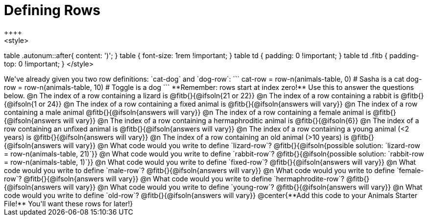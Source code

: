 = Defining Rows
++++
<style>
table .autonum::after{ content: ')'; }
table { font-size: 1rem !important; }
table td { padding: 0 !important; }
table td .fitb { padding-top: 0 !important; }
</style>
++++
We've already given you two row definitions: `cat-dog` and `dog-row`:

```
cat-row = row-n(animals-table,  0)  # Sasha is a cat
dog-row = row-n(animals-table, 10) # Toggle is a dog
```

**Remember: rows start at index zero!** Use this to answer the questions below.

@n The index of a row containing a lizard is @fitb{}{@ifsoln{21 or 22}}

@n The index of a row containing a rabbit is @fitb{}{@ifsoln{1 or 24}}

@n The index of a row containing a fixed animal is @fitb{}{@ifsoln{answers will vary}}

@n The index of a row containing a male animal @fitb{}{@ifsoln{answers will vary}}

@n The index of a row containing a female animal is @fitb{}{@ifsoln{answers will vary}}

@n The index of a row containing a hermaphroditic animal is @fitb{}{@ifsoln{6}}

@n The index of a row containing an unfixed animal is @fitb{}{@ifsoln{answers will vary}}

@n The index of a row containing a young animal (<2 years) is @fitb{}{@ifsoln{answers will vary}}

@n The index of a row containing an old animal (>10 years) is @fitb{}{@ifsoln{answers will vary}}

@n What code would you write to define `lizard-row`?

@fitb{}{@ifsoln{possible solution: `lizard-row = row-n(animals-table, 21)`}}

@n What code would you write to define `rabbit-row`?

@fitb{}{@ifsoln{possible solution: `rabbit-row = row-n(animals-table, 1)`}}

@n What code would you write to define `fixed-row`?

@fitb{}{@ifsoln{answers will vary}}

@n What code would you write to define `male-row`?

@fitb{}{@ifsoln{answers will vary}}

@n What code would you write to define `female-row`?

@fitb{}{@ifsoln{answers will vary}}

@n What code would you write to define `hermaphrodite-row`?

@fitb{}{@ifsoln{answers will vary}}

@n What code would you write to define `young-row`?

@fitb{}{@ifsoln{answers will vary}}

@n What code would you write to define `old-row`?

@fitb{}{@ifsoln{answers will vary}}

@center{**Add this code to your Animals Starter File!** You'll want these rows for later!}
